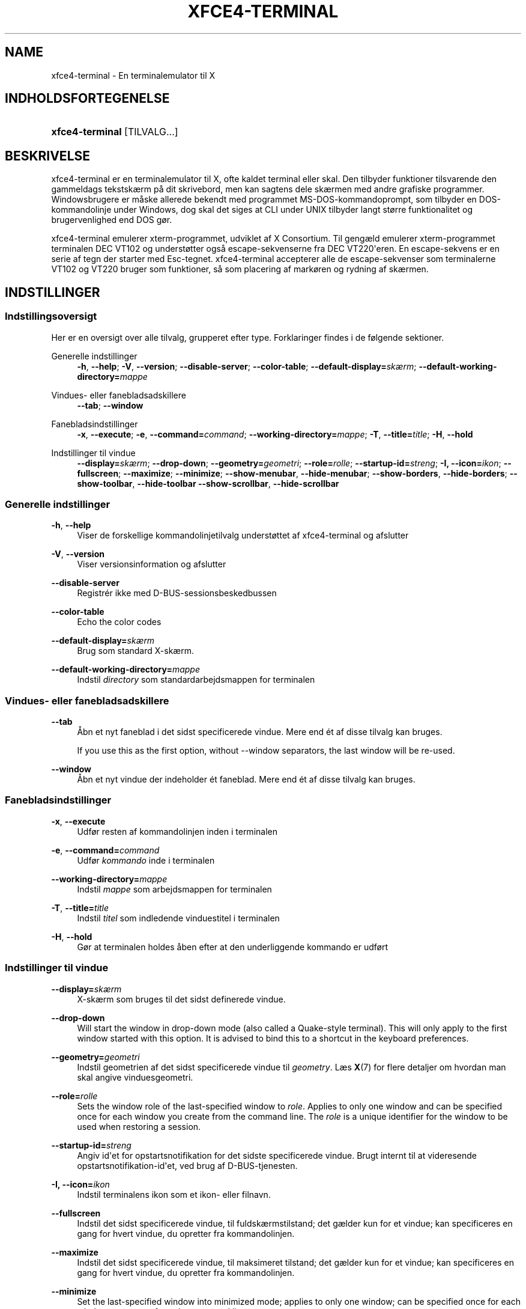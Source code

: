 '\" t
.\"     Title: xfce4-terminal
.\"    Author: Igor Zakharov <f2404@yandex.ru>
.\" Generator: DocBook XSL Stylesheets vsnapshot <http://docbook.sf.net/>
.\"      Date: 07/15/2017
.\"    Manual: Xfce
.\"    Source: xfce4-terminal 0.8.6
.\"  Language: English
.\"
.TH "XFCE4\-TERMINAL" "1" "07/15/2017" "xfce4-terminal 0\&.8\&.6" "Xfce"
.\" -----------------------------------------------------------------
.\" * Define some portability stuff
.\" -----------------------------------------------------------------
.\" ~~~~~~~~~~~~~~~~~~~~~~~~~~~~~~~~~~~~~~~~~~~~~~~~~~~~~~~~~~~~~~~~~
.\" http://bugs.debian.org/507673
.\" http://lists.gnu.org/archive/html/groff/2009-02/msg00013.html
.\" ~~~~~~~~~~~~~~~~~~~~~~~~~~~~~~~~~~~~~~~~~~~~~~~~~~~~~~~~~~~~~~~~~
.ie \n(.g .ds Aq \(aq
.el       .ds Aq '
.\" -----------------------------------------------------------------
.\" * set default formatting
.\" -----------------------------------------------------------------
.\" disable hyphenation
.nh
.\" disable justification (adjust text to left margin only)
.ad l
.\" -----------------------------------------------------------------
.\" * MAIN CONTENT STARTS HERE *
.\" -----------------------------------------------------------------
.SH "NAME"
xfce4-terminal \- En terminalemulator til X
.SH "INDHOLDSFORTEGENELSE"
.HP \w'\fBxfce4\-terminal\fR\ 'u
\fBxfce4\-terminal\fR [TILVALG...]
.SH "BESKRIVELSE"
.PP
xfce4\-terminal er en terminalemulator til X, ofte kaldet terminal eller skal\&. Den tilbyder funktioner tilsvarende den gammeldags tekstskærm på dit skrivebord, men kan sagtens dele skærmen med andre grafiske programmer\&. Windowsbrugere er måske allerede bekendt med programmet MS\-DOS\-kommandoprompt, som tilbyder en DOS\-kommandolinje under Windows, dog skal det siges at CLI under UNIX tilbyder langt større funktionalitet og brugervenlighed end DOS gør\&.
.PP
xfce4\-terminal emulerer
xterm\-programmet, udviklet af X Consortium\&. Til gengæld emulerer
xterm\-programmet terminalen DEC VT102 og understøtter også escape\-sekvenserne fra DEC VT220\*(Aqeren\&. En escape\-sekvens er en serie af tegn der starter med
Esc\-tegnet\&. xfce4\-terminal accepterer alle de escape\-sekvenser som terminalerne VT102 og VT220 bruger som funktioner, så som placering af markøren og rydning af skærmen\&.
.SH "INDSTILLINGER"
.SS "Indstillingsoversigt"
.PP
Her er en oversigt over alle tilvalg, grupperet efter type\&. Forklaringer findes i de følgende sektioner\&.
.PP
Generelle indstillinger
.RS 4
\fB\-h\fR, \fB\-\-help\fR;
\fB\-V\fR, \fB\-\-version\fR;
\fB\-\-disable\-server\fR;
\fB\-\-color\-table\fR;
\fB\-\-default\-display=\fR\fB\fIskærm\fR\fR;
\fB\-\-default\-working\-directory=\fR\fB\fImappe\fR\fR
.RE
.PP
Vindues\- eller fanebladsadskillere
.RS 4
\fB\-\-tab\fR;
\fB\-\-window\fR
.RE
.PP
Fanebladsindstillinger
.RS 4
\fB\-x\fR, \fB\-\-execute\fR;
\fB\-e\fR, \fB\-\-command=\fR\fB\fIcommand\fR\fR;
\fB\-\-working\-directory=\fR\fB\fImappe\fR\fR;
\fB\-T\fR, \fB\-\-title=\fR\fB\fItitle\fR\fR;
\fB\-H\fR, \fB\-\-hold\fR
.RE
.PP
Indstillinger til vindue
.RS 4
\fB\-\-display=\fR\fB\fIskærm\fR\fR;
\fB\-\-drop\-down\fR;
\fB\-\-geometry=\fR\fB\fIgeometri\fR\fR;
\fB\-\-role=\fR\fB\fIrolle\fR\fR;
\fB\-\-startup\-id=\fR\fB\fIstreng\fR\fR;
\fB\-I, \-\-icon=\fR\fB\fIikon\fR\fR;
\fB\-\-fullscreen\fR;
\fB\-\-maximize\fR;
\fB\-\-minimize\fR;
\fB\-\-show\-menubar\fR,
\fB\-\-hide\-menubar\fR;
\fB\-\-show\-borders\fR,
\fB\-\-hide\-borders\fR;
\fB\-\-show\-toolbar\fR,
\fB\-\-hide\-toolbar\fR
\fB\-\-show\-scrollbar\fR,
\fB\-\-hide\-scrollbar\fR
.RE
.SS "Generelle indstillinger"
.PP
\fB\-h\fR, \fB\-\-help\fR
.RS 4
Viser de forskellige kommandolinjetilvalg understøttet af xfce4\-terminal og afslutter
.RE
.PP
\fB\-V\fR, \fB\-\-version\fR
.RS 4
Viser versionsinformation og afslutter
.RE
.PP
\fB\-\-disable\-server\fR
.RS 4
Registrér ikke med D\-BUS\-sessionsbeskedbussen
.RE
.PP
\fB\-\-color\-table\fR
.RS 4
Echo the color codes
.RE
.PP
\fB\-\-default\-display=\fR\fB\fIskærm\fR\fR
.RS 4
Brug som standard X\-skærm\&.
.RE
.PP
\fB\-\-default\-working\-directory=\fR\fB\fImappe\fR\fR
.RS 4
Indstil
\fIdirectory\fR
som standardarbejdsmappen for terminalen
.RE
.SS "Vindues\- eller fanebladsadskillere"
.PP
\fB\-\-tab\fR
.RS 4
Åbn et nyt faneblad i det sidst specificerede vindue\&. Mere end ét af disse tilvalg kan bruges\&.
.sp
If you use this as the first option, without \-\-window separators, the last window will be re\-used\&.
.RE
.PP
\fB\-\-window\fR
.RS 4
Åbn et nyt vindue der indeholder ét faneblad\&. Mere end ét af disse tilvalg kan bruges\&.
.RE
.SS "Fanebladsindstillinger"
.PP
\fB\-x\fR, \fB\-\-execute\fR
.RS 4
Udfør resten af kommandolinjen inden i terminalen
.RE
.PP
\fB\-e\fR, \fB\-\-command=\fR\fB\fIcommand\fR\fR
.RS 4
Udfør
\fIkommando\fR
inde i terminalen
.RE
.PP
\fB\-\-working\-directory=\fR\fB\fImappe\fR\fR
.RS 4
Indstil
\fImappe\fR
som arbejdsmappen for terminalen
.RE
.PP
\fB\-T\fR, \fB\-\-title=\fR\fB\fItitle\fR\fR
.RS 4
Indstil
\fItitel\fR
som indledende vinduestitel i terminalen
.RE
.PP
\fB\-H\fR, \fB\-\-hold\fR
.RS 4
Gør at terminalen holdes åben efter at den underliggende kommando er udført
.RE
.SS "Indstillinger til vindue"
.PP
\fB\-\-display=\fR\fB\fIskærm\fR\fR
.RS 4
X\-skærm som bruges til det sidst definerede vindue\&.
.RE
.PP
\fB\-\-drop\-down\fR
.RS 4
Will start the window in drop\-down mode (also called a Quake\-style terminal)\&. This will only apply to the first window started with this option\&. It is advised to bind this to a shortcut in the keyboard preferences\&.
.RE
.PP
\fB\-\-geometry=\fR\fB\fIgeometri\fR\fR
.RS 4
Indstil geometrien af det sidst specificerede vindue til
\fIgeometry\fR\&. Læs
\fBX\fR(7)
for flere detaljer om hvordan man skal angive vinduesgeometri\&.
.RE
.PP
\fB\-\-role=\fR\fB\fIrolle\fR\fR
.RS 4
Sets the window role of the last\-specified window to
\fIrole\fR\&. Applies to only one window and can be specified once for each window you create from the command line\&. The
\fIrole\fR
is a unique identifier for the window to be used when restoring a session\&.
.RE
.PP
\fB\-\-startup\-id=\fR\fB\fIstreng\fR\fR
.RS 4
Angiv id\*(Aqet for opstartsnotifikation for det sidste specificerede vindue\&. Brugt internt til at videresende opstartsnotifikation\-id\*(Aqet, ved brug af D\-BUS\-tjenesten\&.
.RE
.PP
\fB\-I, \-\-icon=\fR\fB\fIikon\fR\fR
.RS 4
Indstil terminalens ikon som et ikon\- eller filnavn\&.
.RE
.PP
\fB\-\-fullscreen\fR
.RS 4
Indstil det sidst specificerede vindue, til fuldskærmstilstand; det gælder kun for et vindue; kan specificeres en gang for hvert vindue, du opretter fra kommandolinjen\&.
.RE
.PP
\fB\-\-maximize\fR
.RS 4
Indstil det sidst specificerede vindue, til maksimeret tilstand; det gælder kun for et vindue; kan specificeres en gang for hvert vindue, du opretter fra kommandolinjen\&.
.RE
.PP
\fB\-\-minimize\fR
.RS 4
Set the last\-specified window into minimized mode; applies to only one window; can be specified once for each window you create from the command line\&.
.RE
.PP
\fB\-\-show\-menubar\fR
.RS 4
Slå menulinjen til for det sidst specificerede vindue\&.\&. Det kan specificeres en gang for hvert vindue, du opretter fra kommandolinjen\&.
.RE
.PP
\fB\-\-hide\-menubar\fR
.RS 4
Slå menulinjen til for det sidst angivne vindue\&.\&. Det kan angives én gang for hvert vindue, du opretter fra kommandolinjen\&.
.RE
.PP
\fB\-\-show\-borders\fR
.RS 4
Slå vinduesdekorationer til, for det sidst specificerede vindue\&. Gælder kun for et vindue\&. Det kan specificeres en gang for hvert vindue, du opretter fra kommandolinjen\&.
.RE
.PP
\fB\-\-hide\-borders\fR
.RS 4
Slå vinduesdekorationer fra, for det sidst specificerede vindue\&. Gælder kun for et vindue\&. Det kan specificeres en gang for hvert vindue, du opretter fra kommandolinjen\&.
.RE
.PP
\fB\-\-show\-toolbar\fR
.RS 4
Turn on the toolbar for the last\-specified window\&. Applies to only one window\&. Can be specified once for each window you create from the command line\&.
.RE
.PP
\fB\-\-hide\-toolbar\fR
.RS 4
Turn off the toolbar for the last\-specified window\&. Applies to only one window\&. Can be specified once for each window you create from the command line\&.
.RE
.PP
\fB\-\-show\-scrollbar\fR
.RS 4
Turn on the scrollbar for the last\-specified window\&. Scrollbar position is taken from the settings; if position is None, the default position is Right side\&. Applies to only one window\&. Can be specified once for each window you create from the command line\&.
.RE
.PP
\fB\-\-hide\-scrollbar\fR
.RS 4
Turn off the scrollbar for the last\-specified window\&. Applies to only one window\&. Can be specified once for each window you create from the command line\&.
.RE
.PP
\fB\-\-font=\fR\fB\fIfont\fR\fR
.RS 4
Set the terminal font\&.
.RE
.PP
\fB\-\-zoom=\fR\fB\fIzoom\fR\fR
.RS 4
Set the zoom level: the font size will be multiplied by this level\&. The range is from \-7 to 7, default is 0\&. Each step multiplies the size by 1\&.2, i\&.e\&. level 7 is 3\&.5831808 (1\&.2^7) times larger than the default size\&.
.RE
.SH "EKSEMPLER"
.PP
xfce4\-terminal \-\-geometry 80x40 \-\-command mutt \-\-tab \-\-command mc
.RS 4
Åbner et nyt terminalvindue med geometri 80 kollonner og 40 rækker og to faneblade , Hvor det første faneblad kører
\fBmutt\fR
og det andet faneblad kører
\fBmc\fR\&.
.RE
.SH "MILJø"
.PP
xfce4\-terminal uses the Basedir Specification as defined on
\m[blue]\fBFreedesktop\&.org\fR\m[]\&\s-2\u[1]\d\s+2
to locate its data and configuration files\&. This means that file locations will be specified as a path relative to the directories described in the specification\&.
.PP
\fI${XDG_CONFIG_HOME}\fR
.RS 4
Den første basale mappe til at lede efter indstillingsfiler\&. Som standard er denne indstillet til
~/\&.config/\&.
.RE
.PP
\fI${XDG_CONFIG_DIRS}\fR
.RS 4
En kolonsepareret liste af basismapper der indeholder indstillingsdata\&. Som standard vil programmet lede i
${sysconfdir}/xdg/\&. Værdien på
\fI${sysconfdir}\fR, afhænger hvordan programmet blev bygget og vil ofte være
/etc/
for binære pakker\&.
.RE
.PP
\fI${XDG_DATA_HOME}\fR
.RS 4
Roden for alle brugerspecikke datafiler\&. Som standard er denne indstillet til
~/\&.local/share/\&.
.RE
.PP
\fI${XDG_DATA_DIRS}\fR
.RS 4
En række indstillingssortereret basismapper, relativ til hvilke datafiler der skal søges efter, udover basismappen ${XDG_DATA_DIRS}\&. Mapper skal separeres med en kolon\&.
.RE
.SH "FILER"
.PP
${XDG_CONFIG_DIRS}/xfce4/terminal/terminalrc
.RS 4
Dette er placeringen af indstillingsfilerne, der inkluderer de indstillinger, der styrer udseendet og fornemmelsen i xfce4\-terminal\&.
.RE
.SH "LæS OGSå"
.PP
\fBbash\fR(1),
\fBX\fR(7)
.SH "AUTHORS"
.PP
\fBIgor Zakharov\fR <\&f2404@yandex\&.ru\&>
.RS 4
Udvikler
.RE
.PP
\fBNick Schermer\fR <\&nick@xfce\&.org\&>
.RS 4
Udvikler
.RE
.PP
\fBBenedikt Meurer\fR <\&benny@xfce\&.org\&>
.br
Softwareudvikler, os\-cillation, Systemudvikling, 
.RS 4
Udvikler
.RE
.SH "NOTES"
.IP " 1." 4
Freedesktop.org
.RS 4
\%http://freedesktop.org/
.RE
